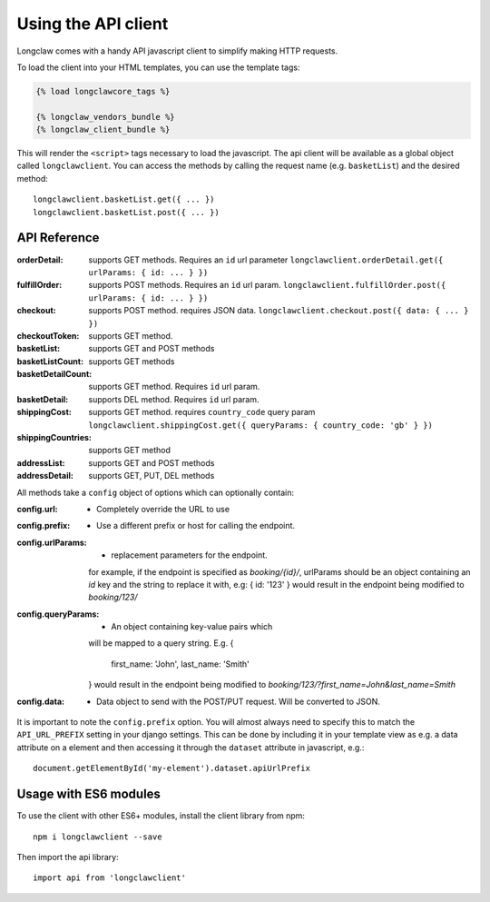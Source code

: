 .. api:

Using the API client
=====================

Longclaw comes with a handy API javascript client to simplify making HTTP requests. 

To load the client into your HTML templates, you can use the template tags:

.. code-block:: django

    {% load longclawcore_tags %}

    {% longclaw_vendors_bundle %}
    {% longclaw_client_bundle %}

This will render the ``<script>`` tags necessary to load the javascript. The api client 
will be available as a global object called ``longclawclient``.
You can access the methods by calling the request name (e.g. ``basketList``) and the desired method::

    longclawclient.basketList.get({ ... })
    longclawclient.basketList.post({ ... })

API Reference
-------------

:orderDetail:
  supports GET methods. Requires an ``id`` url parameter
  ``longclawclient.orderDetail.get({ urlParams: { id: ... } })``
:fulfillOrder:
  supports POST methods. Requires an ``id`` url param.
  ``longclawclient.fulfillOrder.post({ urlParams: { id: ... } })``
:checkout:
  supports POST method. requires JSON data.
  ``longclawclient.checkout.post({ data: { ... } })``
:checkoutToken:
  supports GET method.
:basketList:
  supports GET and POST methods
:basketListCount:
  supports GET methods
:basketDetailCount:
  supports GET method. Requires ``id`` url param.
:basketDetail:
  supports DEL method. Requires ``id`` url param.
:shippingCost:
  supports GET method. requires ``country_code`` query param
  ``longclawclient.shippingCost.get({ queryParams: { country_code: 'gb' } })``
:shippingCountries:
  supports GET method
:addressList:
  supports GET and POST methods
:addressDetail:
  supports GET, PUT, DEL methods

All methods take a ``config`` object of options which can optionally contain:

:config.url: - Completely override the URL to use
:config.prefix: - Use a different prefix or host for calling the endpoint.
:config.urlParams: - replacement parameters for the endpoint.
  for example, if the endpoint is specified as `booking/{id}/`, urlParams should
  be an object containing an `id` key and the string to replace it with, e.g:
  { id: '123' } would result in the endpoint being modified to `booking/123/`

:config.queryParams: - An object containing key-value pairs which
  will be mapped to a query string. E.g.
  {
    first_name: 'John',
    last_name: 'Smith'
  }
  would result in the endpoint being modified to `booking/123/?first_name=John&last_name=Smith`

:config.data: - Data object to send with the POST/PUT request. Will be converted to JSON.

It is important to note the ``config.prefix`` option. You will almost always need to specify this
to match the ``API_URL_PREFIX`` setting in your django settings. This can be done by including it in
your template view as e.g. a data attribute on a element and then accessing it through the ``dataset``
attribute in javascript, e.g.::

   document.getElementById('my-element').dataset.apiUrlPrefix

Usage with ES6 modules
----------------------
To use the client with other ES6+ modules, install the client library from npm::

   npm i longclawclient --save

Then import the api library::

   import api from 'longclawclient'